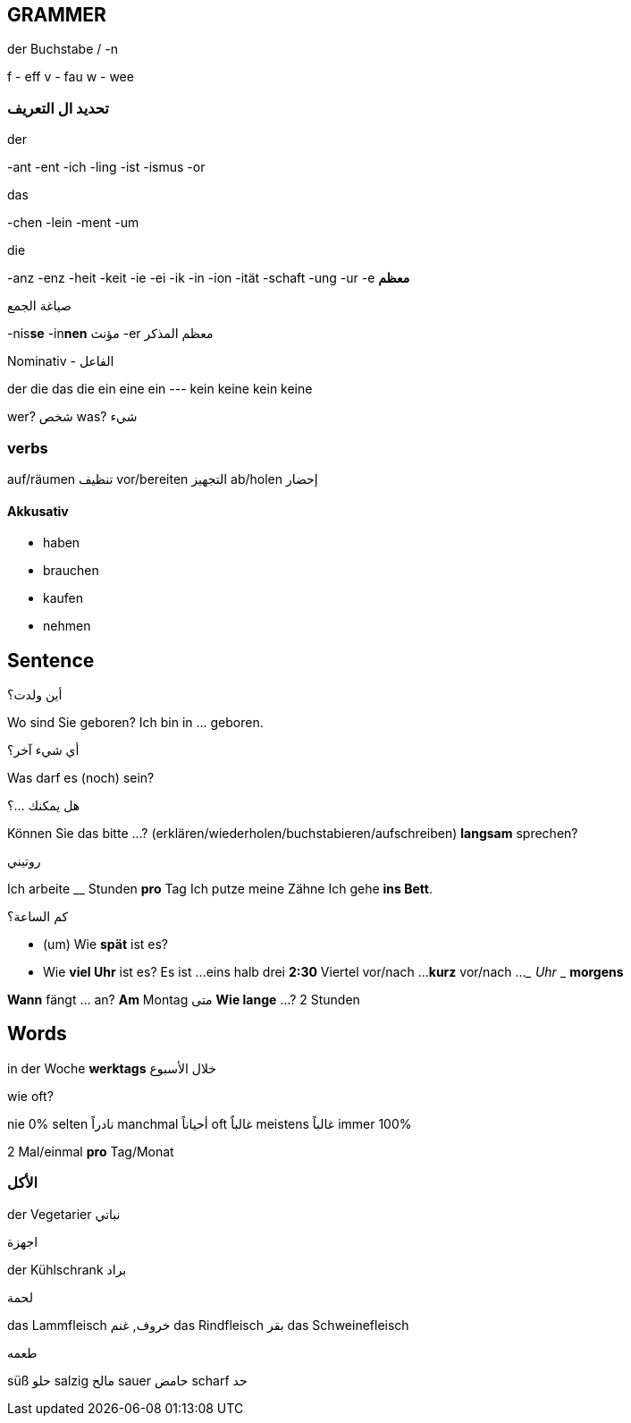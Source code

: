 

////
  __ _ _ __ __ _ _ __ ___  _ __ ___   ___ _ __
 / _` | '__/ _` | '_ ` _ \| '_ ` _ \ / _ | '__|
| (_| | | | (_| | | | | | | | | | | |  __| |
 \__, |_|  \__,_|_| |_| |_|_| |_| |_|\___|_|
 |___/
////
== GRAMMER

.der Buchstabe / -n
f - eff
v - fau
w - wee



=== تحديد ال التعريف
.der
-ant
-ent
-ich
-ling
-ist
-ismus
-or

.das
-chen
-lein
-ment
-um

.die
-anz
-enz
-heit
-keit
-ie
-ei
-ik
-in
-ion
-ität
-schaft
-ung
-ur
-e *معظم*



.صياغة الجمع
-nis**se**
-in**nen** مؤنث
-er معظم المذكر



.Nominativ - الفاعل
der     die     das    die
ein     eine    ein    ---
kein    keine   kein   keine

wer? شخص
was? شيء




=== verbs
auf/räumen تنظيف
vor/bereiten التجهيز
ab/holen إحضار

==== Akkusativ
- haben
- brauchen
- kaufen
- nehmen

















////
                _
 ___  ___ _ __ | |_ ___ _ __   ___ ___
/ __|/ _ | '_ \| __/ _ | '_ \ / __/ _ \
\__ |  __| | | | ||  __| | | | (_|  __/
|___/\___|_| |_|\__\___|_| |_|\___\___|
////
== Sentence

.أين ولدت؟
Wo sind Sie geboren?      Ich bin in ... geboren.


.أي شيء آخر؟
Was darf es (noch) sein?


.هل يمكنك ...؟
Können Sie das bitte ...?        (erklären/wiederholen/buchstabieren/aufschreiben)
                     *langsam* sprechen?


.روتيني
Ich arbeite __ Stunden *pro* Tag
Ich putze meine Zähne 
Ich gehe *ins Bett*.


.كم الساعة؟
- (um) Wie *spät* ist es? 
- Wie *viel Uhr* ist es?
  Es ist ...
          eins
          halb drei *2:30*
          Viertel vor/nach ...  
          *kurz* vor/nach ...
          ___ Uhr ___ *morgens*



*Wann* fängt ... an?     *Am* Montag  متى
*Wie lange* ...?         2 Stunden
















////
                       _
__      _____  _ __ __| |___
\ \ /\ / / _ \| '__/ _` / __|
 \ V  V | (_) | | | (_| \__ \
  \_/\_/ \___/|_|  \__,_|___/
////
== Words

in der Woche *werktags* خلال الأسبوع


.wie oft?
nie         0%
selten      نادراً
manchmal    أحياناً
oft         غالباٌ
meistens    غالباً
immer       100%

2 Mal/einmal      *pro* Tag/Monat



=== الأكل
der Vegetarier نباتي

.اجهزة
der Kühlschrank براد

.لحمة
das Lammfleisch خروف, غنم
das Rindfleisch بقر
das Schweinefleisch

.طعمه
süß حلو
salzig مالح
sauer حامض
scharf حد






